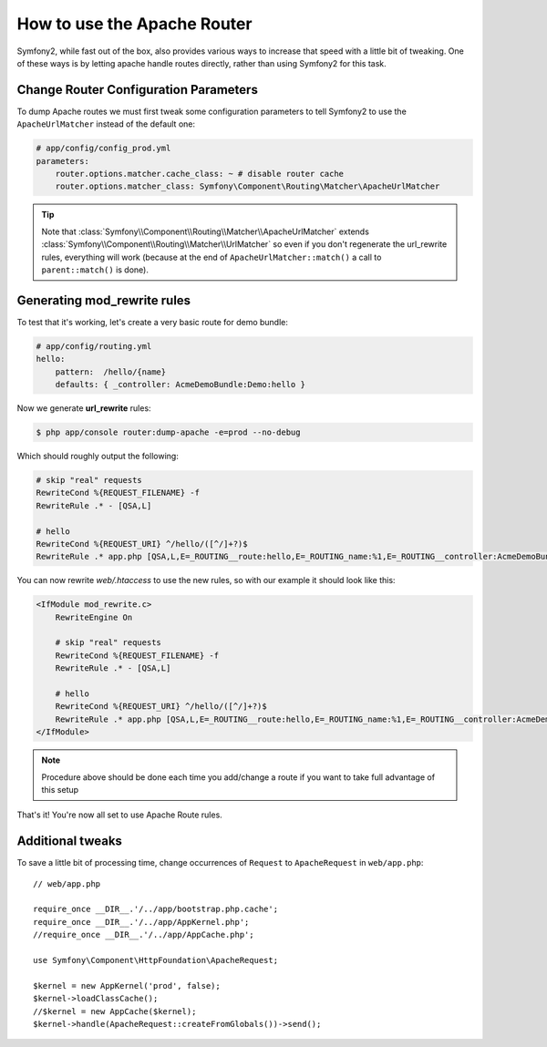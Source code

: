 .. index::
   single: Apache Router

How to use the Apache Router
============================

Symfony2, while fast out of the box, also provides various ways to increase that speed with a little bit of tweaking.
One of these ways is by letting apache handle routes directly, rather than using Symfony2 for this task.

Change Router Configuration Parameters
--------------------------------------

To dump Apache routes we must first tweak some configuration parameters to tell
Symfony2 to use the ``ApacheUrlMatcher`` instead of the default one:

.. code-block:: yaml
    
    # app/config/config_prod.yml
    parameters:
        router.options.matcher.cache_class: ~ # disable router cache
        router.options.matcher_class: Symfony\Component\Routing\Matcher\ApacheUrlMatcher

.. tip::

    Note that :class:`Symfony\\Component\\Routing\\Matcher\\ApacheUrlMatcher`
    extends :class:`Symfony\\Component\\Routing\\Matcher\\UrlMatcher` so even
    if you don't regenerate the url_rewrite rules, everything will work (because
    at the end of ``ApacheUrlMatcher::match()`` a call to ``parent::match()``
    is done). 
    
Generating mod_rewrite rules
----------------------------
    
To test that it's working, let's create a very basic route for demo bundle:

.. code-block:: yaml
    
    # app/config/routing.yml
    hello:
        pattern:  /hello/{name}
        defaults: { _controller: AcmeDemoBundle:Demo:hello }
            
    
Now we generate **url_rewrite** rules:
    
.. code-block:: bash

    $ php app/console router:dump-apache -e=prod --no-debug
    
Which should roughly output the following:

.. code-block:: apache

    # skip "real" requests
    RewriteCond %{REQUEST_FILENAME} -f
    RewriteRule .* - [QSA,L]

    # hello
    RewriteCond %{REQUEST_URI} ^/hello/([^/]+?)$
    RewriteRule .* app.php [QSA,L,E=_ROUTING__route:hello,E=_ROUTING_name:%1,E=_ROUTING__controller:AcmeDemoBundle\:Demo\:hello]

You can now rewrite `web/.htaccess` to use the new rules, so with our example
it should look like this:

.. code-block:: apache

    <IfModule mod_rewrite.c>
        RewriteEngine On

        # skip "real" requests
        RewriteCond %{REQUEST_FILENAME} -f
        RewriteRule .* - [QSA,L]

        # hello
        RewriteCond %{REQUEST_URI} ^/hello/([^/]+?)$
        RewriteRule .* app.php [QSA,L,E=_ROUTING__route:hello,E=_ROUTING_name:%1,E=_ROUTING__controller:AcmeDemoBundle\:Demo\:hello]
    </IfModule>

.. note::

   Procedure above should be done each time you add/change a route if you want to take full advantage of this setup

That's it!
You're now all set to use Apache Route rules.
    
Additional tweaks
-----------------

To save a little bit of processing time, change occurrences of ``Request``
to ``ApacheRequest`` in ``web/app.php``::

    // web/app.php
    
    require_once __DIR__.'/../app/bootstrap.php.cache';
    require_once __DIR__.'/../app/AppKernel.php';
    //require_once __DIR__.'/../app/AppCache.php';

    use Symfony\Component\HttpFoundation\ApacheRequest;

    $kernel = new AppKernel('prod', false);
    $kernel->loadClassCache();
    //$kernel = new AppCache($kernel);
    $kernel->handle(ApacheRequest::createFromGlobals())->send();
